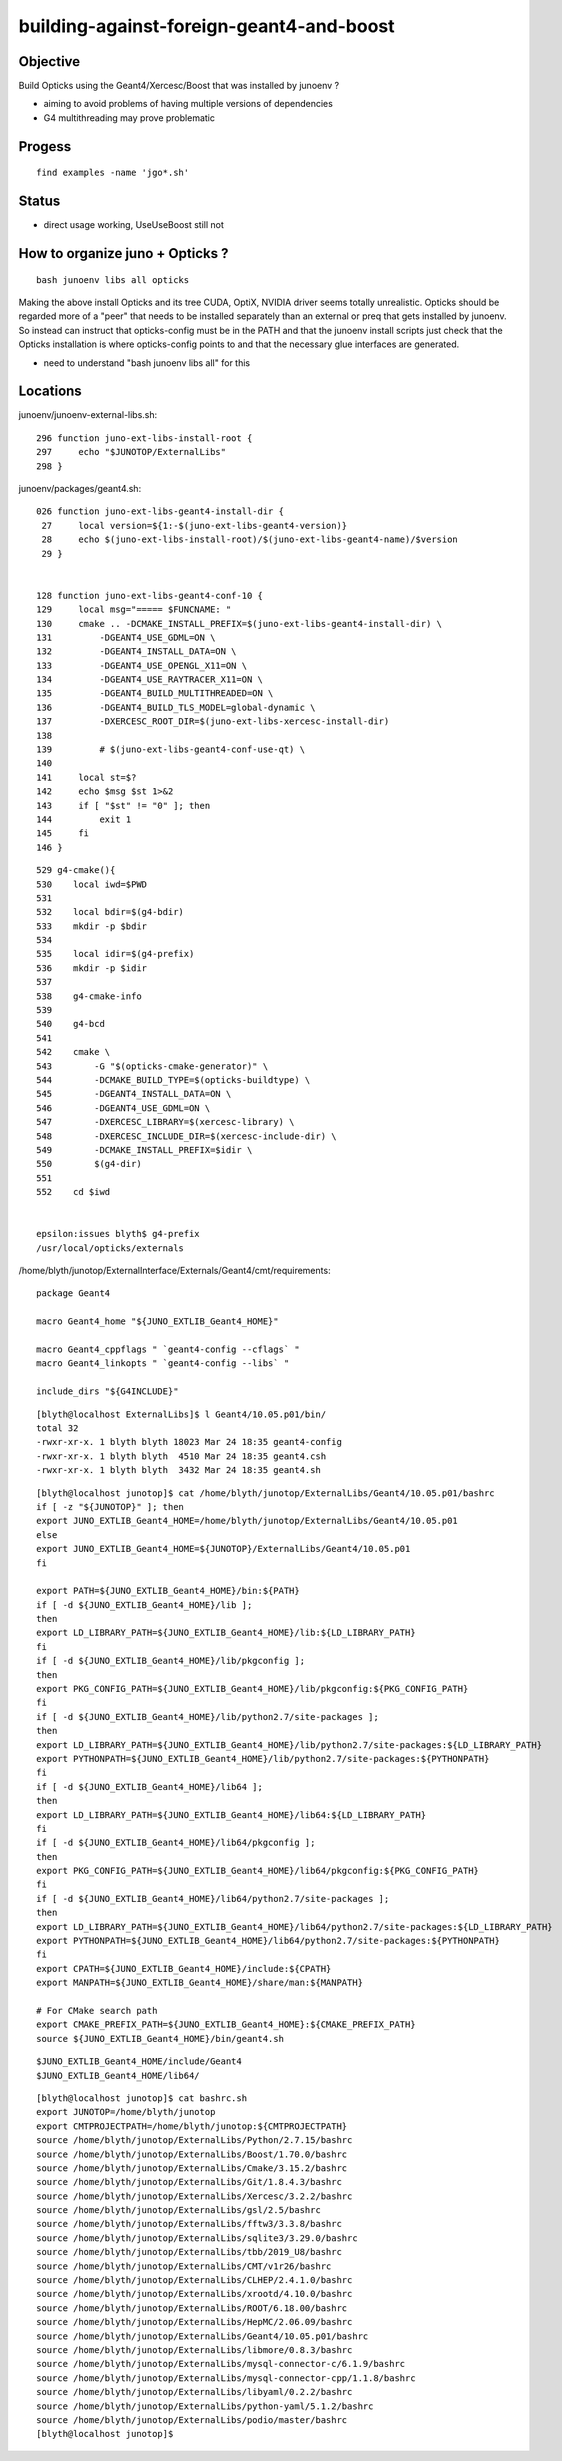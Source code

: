 building-against-foreign-geant4-and-boost
===================================================

Objective
-----------

Build Opticks using the Geant4/Xercesc/Boost that was installed by junoenv ?

* aiming to avoid problems of having multiple versions of dependencies 
* G4 multithreading may prove problematic

Progess
--------

::

    find examples -name 'jgo*.sh'


Status
-------

* direct usage working, UseUseBoost still not




How to organize juno + Opticks ?
-----------------------------------

::

   bash junoenv libs all opticks


Making the above install Opticks and its tree CUDA, OptiX, NVIDIA driver 
seems totally unrealistic.
Opticks should be regarded more of a "peer" that needs to 
be installed separately than an external or preq that gets installed 
by junoenv. 
So instead can instruct that opticks-config must be in the PATH and that the 
junoenv install scripts just check that the Opticks installation
is where opticks-config points to and that the necessary glue interfaces
are generated.

* need to understand "bash junoenv libs all" for this


Locations
-----------

junoenv/junoenv-external-libs.sh::

    296 function juno-ext-libs-install-root {
    297     echo "$JUNOTOP/ExternalLibs"
    298 }

junoenv/packages/geant4.sh::

    026 function juno-ext-libs-geant4-install-dir {
     27     local version=${1:-$(juno-ext-libs-geant4-version)}
     28     echo $(juno-ext-libs-install-root)/$(juno-ext-libs-geant4-name)/$version
     29 }


    128 function juno-ext-libs-geant4-conf-10 {
    129     local msg="===== $FUNCNAME: "
    130     cmake .. -DCMAKE_INSTALL_PREFIX=$(juno-ext-libs-geant4-install-dir) \
    131         -DGEANT4_USE_GDML=ON \
    132         -DGEANT4_INSTALL_DATA=ON \
    133         -DGEANT4_USE_OPENGL_X11=ON \
    134         -DGEANT4_USE_RAYTRACER_X11=ON \
    135         -DGEANT4_BUILD_MULTITHREADED=ON \
    136         -DGEANT4_BUILD_TLS_MODEL=global-dynamic \
    137         -DXERCESC_ROOT_DIR=$(juno-ext-libs-xercesc-install-dir)
    138 
    139         # $(juno-ext-libs-geant4-conf-use-qt) \
    140 
    141     local st=$?
    142     echo $msg $st 1>&2
    143     if [ "$st" != "0" ]; then
    144         exit 1
    145     fi
    146 }


::

    529 g4-cmake(){
    530    local iwd=$PWD
    531 
    532    local bdir=$(g4-bdir)
    533    mkdir -p $bdir
    534 
    535    local idir=$(g4-prefix)
    536    mkdir -p $idir
    537 
    538    g4-cmake-info
    539 
    540    g4-bcd
    541 
    542    cmake \
    543        -G "$(opticks-cmake-generator)" \
    544        -DCMAKE_BUILD_TYPE=$(opticks-buildtype) \
    545        -DGEANT4_INSTALL_DATA=ON \
    546        -DGEANT4_USE_GDML=ON \
    547        -DXERCESC_LIBRARY=$(xercesc-library) \
    548        -DXERCESC_INCLUDE_DIR=$(xercesc-include-dir) \
    549        -DCMAKE_INSTALL_PREFIX=$idir \
    550        $(g4-dir)
    551 
    552    cd $iwd


    epsilon:issues blyth$ g4-prefix
    /usr/local/opticks/externals


/home/blyth/junotop/ExternalInterface/Externals/Geant4/cmt/requirements::

    package Geant4

    macro Geant4_home "${JUNO_EXTLIB_Geant4_HOME}"

    macro Geant4_cppflags " `geant4-config --cflags` "
    macro Geant4_linkopts " `geant4-config --libs` "

    include_dirs "${G4INCLUDE}"



::

    [blyth@localhost ExternalLibs]$ l Geant4/10.05.p01/bin/
    total 32
    -rwxr-xr-x. 1 blyth blyth 18023 Mar 24 18:35 geant4-config
    -rwxr-xr-x. 1 blyth blyth  4510 Mar 24 18:35 geant4.csh
    -rwxr-xr-x. 1 blyth blyth  3432 Mar 24 18:35 geant4.sh




::

    [blyth@localhost junotop]$ cat /home/blyth/junotop/ExternalLibs/Geant4/10.05.p01/bashrc
    if [ -z "${JUNOTOP}" ]; then
    export JUNO_EXTLIB_Geant4_HOME=/home/blyth/junotop/ExternalLibs/Geant4/10.05.p01
    else
    export JUNO_EXTLIB_Geant4_HOME=${JUNOTOP}/ExternalLibs/Geant4/10.05.p01
    fi

    export PATH=${JUNO_EXTLIB_Geant4_HOME}/bin:${PATH}
    if [ -d ${JUNO_EXTLIB_Geant4_HOME}/lib ];
    then
    export LD_LIBRARY_PATH=${JUNO_EXTLIB_Geant4_HOME}/lib:${LD_LIBRARY_PATH}
    fi
    if [ -d ${JUNO_EXTLIB_Geant4_HOME}/lib/pkgconfig ];
    then
    export PKG_CONFIG_PATH=${JUNO_EXTLIB_Geant4_HOME}/lib/pkgconfig:${PKG_CONFIG_PATH}
    fi
    if [ -d ${JUNO_EXTLIB_Geant4_HOME}/lib/python2.7/site-packages ];
    then
    export LD_LIBRARY_PATH=${JUNO_EXTLIB_Geant4_HOME}/lib/python2.7/site-packages:${LD_LIBRARY_PATH}
    export PYTHONPATH=${JUNO_EXTLIB_Geant4_HOME}/lib/python2.7/site-packages:${PYTHONPATH}
    fi
    if [ -d ${JUNO_EXTLIB_Geant4_HOME}/lib64 ];
    then
    export LD_LIBRARY_PATH=${JUNO_EXTLIB_Geant4_HOME}/lib64:${LD_LIBRARY_PATH}
    fi
    if [ -d ${JUNO_EXTLIB_Geant4_HOME}/lib64/pkgconfig ];
    then
    export PKG_CONFIG_PATH=${JUNO_EXTLIB_Geant4_HOME}/lib64/pkgconfig:${PKG_CONFIG_PATH}
    fi
    if [ -d ${JUNO_EXTLIB_Geant4_HOME}/lib64/python2.7/site-packages ];
    then
    export LD_LIBRARY_PATH=${JUNO_EXTLIB_Geant4_HOME}/lib64/python2.7/site-packages:${LD_LIBRARY_PATH}
    export PYTHONPATH=${JUNO_EXTLIB_Geant4_HOME}/lib64/python2.7/site-packages:${PYTHONPATH}
    fi
    export CPATH=${JUNO_EXTLIB_Geant4_HOME}/include:${CPATH}
    export MANPATH=${JUNO_EXTLIB_Geant4_HOME}/share/man:${MANPATH}

    # For CMake search path
    export CMAKE_PREFIX_PATH=${JUNO_EXTLIB_Geant4_HOME}:${CMAKE_PREFIX_PATH}
    source ${JUNO_EXTLIB_Geant4_HOME}/bin/geant4.sh

::

    $JUNO_EXTLIB_Geant4_HOME/include/Geant4 
    $JUNO_EXTLIB_Geant4_HOME/lib64/

::

    [blyth@localhost junotop]$ cat bashrc.sh
    export JUNOTOP=/home/blyth/junotop
    export CMTPROJECTPATH=/home/blyth/junotop:${CMTPROJECTPATH}
    source /home/blyth/junotop/ExternalLibs/Python/2.7.15/bashrc
    source /home/blyth/junotop/ExternalLibs/Boost/1.70.0/bashrc
    source /home/blyth/junotop/ExternalLibs/Cmake/3.15.2/bashrc
    source /home/blyth/junotop/ExternalLibs/Git/1.8.4.3/bashrc
    source /home/blyth/junotop/ExternalLibs/Xercesc/3.2.2/bashrc
    source /home/blyth/junotop/ExternalLibs/gsl/2.5/bashrc
    source /home/blyth/junotop/ExternalLibs/fftw3/3.3.8/bashrc
    source /home/blyth/junotop/ExternalLibs/sqlite3/3.29.0/bashrc
    source /home/blyth/junotop/ExternalLibs/tbb/2019_U8/bashrc
    source /home/blyth/junotop/ExternalLibs/CMT/v1r26/bashrc
    source /home/blyth/junotop/ExternalLibs/CLHEP/2.4.1.0/bashrc
    source /home/blyth/junotop/ExternalLibs/xrootd/4.10.0/bashrc
    source /home/blyth/junotop/ExternalLibs/ROOT/6.18.00/bashrc
    source /home/blyth/junotop/ExternalLibs/HepMC/2.06.09/bashrc
    source /home/blyth/junotop/ExternalLibs/Geant4/10.05.p01/bashrc
    source /home/blyth/junotop/ExternalLibs/libmore/0.8.3/bashrc
    source /home/blyth/junotop/ExternalLibs/mysql-connector-c/6.1.9/bashrc
    source /home/blyth/junotop/ExternalLibs/mysql-connector-cpp/1.1.8/bashrc
    source /home/blyth/junotop/ExternalLibs/libyaml/0.2.2/bashrc
    source /home/blyth/junotop/ExternalLibs/python-yaml/5.1.2/bashrc
    source /home/blyth/junotop/ExternalLibs/podio/master/bashrc
    [blyth@localhost junotop]$ 



